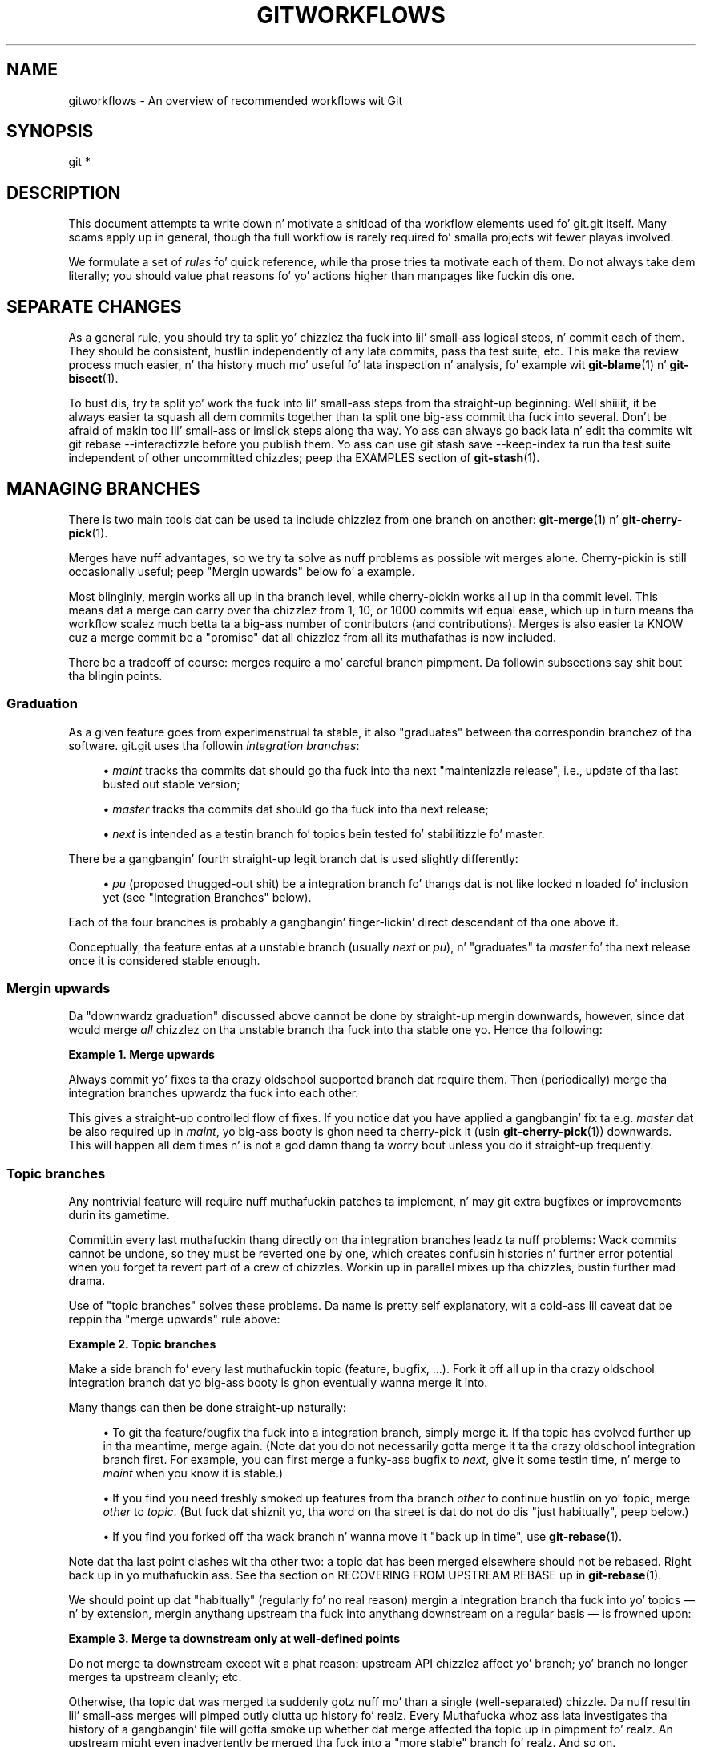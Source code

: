 '\" t
.\"     Title: gitworkflows
.\"    Author: [FIXME: author] [see http://docbook.sf.net/el/author]
.\" Generator: DocBook XSL Stylesheets v1.78.1 <http://docbook.sf.net/>
.\"      Date: 10/25/2014
.\"    Manual: Git Manual
.\"    Source: Git 1.9.3
.\"  Language: Gangsta
.\"
.TH "GITWORKFLOWS" "7" "10/25/2014" "Git 1\&.9\&.3" "Git Manual"
.\" -----------------------------------------------------------------
.\" * Define some portabilitizzle stuff
.\" -----------------------------------------------------------------
.\" ~~~~~~~~~~~~~~~~~~~~~~~~~~~~~~~~~~~~~~~~~~~~~~~~~~~~~~~~~~~~~~~~~
.\" http://bugs.debian.org/507673
.\" http://lists.gnu.org/archive/html/groff/2009-02/msg00013.html
.\" ~~~~~~~~~~~~~~~~~~~~~~~~~~~~~~~~~~~~~~~~~~~~~~~~~~~~~~~~~~~~~~~~~
.ie \n(.g .ds Aq \(aq
.el       .ds Aq '
.\" -----------------------------------------------------------------
.\" * set default formatting
.\" -----------------------------------------------------------------
.\" disable hyphenation
.nh
.\" disable justification (adjust text ta left margin only)
.ad l
.\" -----------------------------------------------------------------
.\" * MAIN CONTENT STARTS HERE *
.\" -----------------------------------------------------------------
.SH "NAME"
gitworkflows \- An overview of recommended workflows wit Git
.SH "SYNOPSIS"
.sp
.nf
git *
.fi
.sp
.SH "DESCRIPTION"
.sp
This document attempts ta write down n' motivate a shitload of tha workflow elements used fo' git\&.git itself\&. Many scams apply up in general, though tha full workflow is rarely required fo' smalla projects wit fewer playas involved\&.
.sp
We formulate a set of \fIrules\fR fo' quick reference, while tha prose tries ta motivate each of them\&. Do not always take dem literally; you should value phat reasons fo' yo' actions higher than manpages like fuckin dis one\&.
.SH "SEPARATE CHANGES"
.sp
As a general rule, you should try ta split yo' chizzlez tha fuck into lil' small-ass logical steps, n' commit each of them\&. They should be consistent, hustlin independently of any lata commits, pass tha test suite, etc\&. This make tha review process much easier, n' tha history much mo' useful fo' lata inspection n' analysis, fo' example wit \fBgit-blame\fR(1) n' \fBgit-bisect\fR(1)\&.
.sp
To bust dis, try ta split yo' work tha fuck into lil' small-ass steps from tha straight-up beginning\&. Well shiiiit, it be always easier ta squash all dem commits together than ta split one big-ass commit tha fuck into several\&. Don\(cqt be afraid of makin too lil' small-ass or imslick steps along tha way\&. Yo ass can always go back lata n' edit tha commits wit git rebase \-\-interactizzle before you publish them\&. Yo ass can use git stash save \-\-keep\-index ta run tha test suite independent of other uncommitted chizzles; peep tha EXAMPLES section of \fBgit-stash\fR(1)\&.
.SH "MANAGING BRANCHES"
.sp
There is two main tools dat can be used ta include chizzlez from one branch on another: \fBgit-merge\fR(1) n' \fBgit-cherry-pick\fR(1)\&.
.sp
Merges have nuff advantages, so we try ta solve as nuff problems as possible wit merges alone\&. Cherry\-pickin is still occasionally useful; peep "Mergin upwards" below fo' a example\&.
.sp
Most blinginly, mergin works all up in tha branch level, while cherry\-pickin works all up in tha commit level\&. This means dat a merge can carry over tha chizzlez from 1, 10, or 1000 commits wit equal ease, which up in turn means tha workflow scalez much betta ta a big-ass number of contributors (and contributions)\&. Merges is also easier ta KNOW cuz a merge commit be a "promise" dat all chizzlez from all its muthafathas is now included\&.
.sp
There be a tradeoff of course: merges require a mo' careful branch pimpment\&. Da followin subsections say shit bout tha blingin points\&.
.SS "Graduation"
.sp
As a given feature goes from experimenstrual ta stable, it also "graduates" between tha correspondin branchez of tha software\&. git\&.git uses tha followin \fIintegration branches\fR:
.sp
.RS 4
.ie n \{\
\h'-04'\(bu\h'+03'\c
.\}
.el \{\
.sp -1
.IP \(bu 2.3
.\}
\fImaint\fR
tracks tha commits dat should go tha fuck into tha next "maintenizzle release", i\&.e\&., update of tha last busted out stable version;
.RE
.sp
.RS 4
.ie n \{\
\h'-04'\(bu\h'+03'\c
.\}
.el \{\
.sp -1
.IP \(bu 2.3
.\}
\fImaster\fR
tracks tha commits dat should go tha fuck into tha next release;
.RE
.sp
.RS 4
.ie n \{\
\h'-04'\(bu\h'+03'\c
.\}
.el \{\
.sp -1
.IP \(bu 2.3
.\}
\fInext\fR
is intended as a testin branch fo' topics bein tested fo' stabilitizzle fo' master\&.
.RE
.sp
There be a gangbangin' fourth straight-up legit branch dat is used slightly differently:
.sp
.RS 4
.ie n \{\
\h'-04'\(bu\h'+03'\c
.\}
.el \{\
.sp -1
.IP \(bu 2.3
.\}
\fIpu\fR
(proposed thugged-out shit) be a integration branch fo' thangs dat is not like locked n loaded fo' inclusion yet (see "Integration Branches" below)\&.
.RE
.sp
Each of tha four branches is probably a gangbangin' finger-lickin' direct descendant of tha one above it\&.
.sp
Conceptually, tha feature entas at a unstable branch (usually \fInext\fR or \fIpu\fR), n' "graduates" ta \fImaster\fR fo' tha next release once it is considered stable enough\&.
.SS "Mergin upwards"
.sp
Da "downwardz graduation" discussed above cannot be done by straight-up mergin downwards, however, since dat would merge \fIall\fR chizzlez on tha unstable branch tha fuck into tha stable one\& yo. Hence tha following:
.PP
\fBExample\ \&1.\ \&Merge upwards\fR
.sp
Always commit yo' fixes ta tha crazy oldschool supported branch dat require them\&. Then (periodically) merge tha integration branches upwardz tha fuck into each other\&.
.sp
This gives a straight-up controlled flow of fixes\&. If you notice dat you have applied a gangbangin' fix ta e\&.g\&. \fImaster\fR dat be also required up in \fImaint\fR, yo big-ass booty is ghon need ta cherry\-pick it (usin \fBgit-cherry-pick\fR(1)) downwards\&. This will happen all dem times n' is not a god damn thang ta worry bout unless you do it straight-up frequently\&.
.SS "Topic branches"
.sp
Any nontrivial feature will require nuff muthafuckin patches ta implement, n' may git extra bugfixes or improvements durin its gametime\&.
.sp
Committin every last muthafuckin thang directly on tha integration branches leadz ta nuff problems: Wack commits cannot be undone, so they must be reverted one by one, which creates confusin histories n' further error potential when you forget ta revert part of a crew of chizzles\&. Workin up in parallel mixes up tha chizzles, bustin further mad drama\&.
.sp
Use of "topic branches" solves these problems\&. Da name is pretty self explanatory, wit a cold-ass lil caveat dat be reppin tha "merge upwards" rule above:
.PP
\fBExample\ \&2.\ \&Topic branches\fR
.sp
Make a side branch fo' every last muthafuckin topic (feature, bugfix, \&...)\&. Fork it off all up in tha crazy oldschool integration branch dat yo big-ass booty is ghon eventually wanna merge it into\&.
.sp
Many thangs can then be done straight-up naturally:
.sp
.RS 4
.ie n \{\
\h'-04'\(bu\h'+03'\c
.\}
.el \{\
.sp -1
.IP \(bu 2.3
.\}
To git tha feature/bugfix tha fuck into a integration branch, simply merge it\&. If tha topic has evolved further up in tha meantime, merge again\&. (Note dat you do not necessarily gotta merge it ta tha crazy oldschool integration branch first\&. For example, you can first merge a funky-ass bugfix to
\fInext\fR, give it some testin time, n' merge to
\fImaint\fR
when you know it is stable\&.)
.RE
.sp
.RS 4
.ie n \{\
\h'-04'\(bu\h'+03'\c
.\}
.el \{\
.sp -1
.IP \(bu 2.3
.\}
If you find you need freshly smoked up features from tha branch
\fIother\fR
to continue hustlin on yo' topic, merge
\fIother\fR
to
\fItopic\fR\&. (But fuck dat shiznit yo, tha word on tha street is dat do not do dis "just habitually", peep below\&.)
.RE
.sp
.RS 4
.ie n \{\
\h'-04'\(bu\h'+03'\c
.\}
.el \{\
.sp -1
.IP \(bu 2.3
.\}
If you find you forked off tha wack branch n' wanna move it "back up in time", use
\fBgit-rebase\fR(1)\&.
.RE
.sp
Note dat tha last point clashes wit tha other two: a topic dat has been merged elsewhere should not be rebased\&. Right back up in yo muthafuckin ass. See tha section on RECOVERING FROM UPSTREAM REBASE up in \fBgit-rebase\fR(1)\&.
.sp
We should point up dat "habitually" (regularly fo' no real reason) mergin a integration branch tha fuck into yo' topics \(em n' by extension, mergin anythang upstream tha fuck into anythang downstream on a regular basis \(em is frowned upon:
.PP
\fBExample\ \&3.\ \&Merge ta downstream only at well-defined points\fR
.sp
Do not merge ta downstream except wit a phat reason: upstream API chizzlez affect yo' branch; yo' branch no longer merges ta upstream cleanly; etc\&.
.sp
Otherwise, tha topic dat was merged ta suddenly gotz nuff mo' than a single (well\-separated) chizzle\&. Da nuff resultin lil' small-ass merges will pimped outly clutta up history\& fo' realz. Every Muthafucka whoz ass lata investigates tha history of a gangbangin' file will gotta smoke up whether dat merge affected tha topic up in pimpment\& fo' realz. An upstream might even inadvertently be merged tha fuck into a "more stable" branch\& fo' realz. And so on\&.
.SS "Throw\-away integration"
.sp
If you followed tha last paragraph, yo big-ass booty is ghon now have nuff lil' small-ass topic branches, n' occasionally wonder how tha fuck they interact\&. Perhaps tha result of mergin dem do not even work? But on tha other hand, we wanna avoid mergin dem anywhere "stable" cuz such merges cannot easily be undone\&.
.sp
Da solution, of course, is ta cook up a merge dat we can undo: merge tha fuck into a throw\-away branch\&.
.PP
\fBExample\ \&4.\ \&Throw-away integration branches\fR
.sp
To test tha interaction of nuff muthafuckin topics, merge dem tha fuck into a throw\-away branch\&. Yo ass must never base any work on such a funky-ass branch!
.sp
If you make it (very) clear dat dis branch is goin ta be deleted right afta tha testing, you can even publish dis branch, fo' example ta give tha testas a cold-ass lil chizzle ta work wit it, or other pimpers a cold-ass lil chizzle ta peep if they in\-progress work is ghon be compatible\&. git\&.git has such a straight-up legit throw\-away integration branch called \fIpu\fR\&.
.SS "Branch pimpment fo' a release"
.sp
Assumin yo ass is rockin tha merge approach discussed above, when yo ass is releasin yo' project yo big-ass booty is ghon need ta do some additionizzle branch pimpment work\&.
.sp
A feature release is pimped from tha \fImaster\fR branch, since \fImaster\fR tracks tha commits dat should go tha fuck into tha next feature release\&.
.sp
Da \fImaster\fR branch is supposed ta be a superset of \fImaint\fR\&. If dis condizzle do not hold, then \fImaint\fR gotz nuff some commits dat is not included on \fImaster\fR\&. Da fixes represented by dem commits will therefore not be included up in yo' feature release\&.
.sp
To verify dat \fImaster\fR is indeed a superset of \fImaint\fR, use git log:
.PP
\fBExample\ \&5.\ \&Verify \fImaster\fR be a superset of \fImaint\fR\fR
.sp
git log master\&.\&.maint
.sp
This command should not list any commits\&. Otherwise, check up \fImaster\fR n' merge \fImaint\fR tha fuck into it\&.
.sp
Now you can proceed wit tha creation of tha feature release\& fo' realz. Apply a tag ta tha tip of \fImaster\fR indicatin tha release version:
.PP
\fBExample\ \&6.\ \&Release tagging\fR
.sp
git tag \-s \-m "Git X\&.Y\&.Z" vX\&.Y\&.Z master
.sp
Yo ass need ta push tha freshly smoked up tag ta a hood Git server (see "DISTRIBUTED WORKFLOWS" below)\&. This make tha tag available ta others trackin yo' project\&. Da push could also trigger a post\-update hook ta big-ass up release\-related shit like fuckin buildin release tarballs n' preformatted documentation pages\&.
.sp
Similarly, fo' a maintenizzle release, \fImaint\fR is trackin tha commits ta be busted out\&. Therefore, up in tha steps above simply tag n' push \fImaint\fR rather than \fImaster\fR\&.
.SS "Maintenizzle branch pimpment afta a gangbangin' feature release"
.sp
Afta a gangbangin' feature release, you need ta manage yo' maintenizzle branches\&.
.sp
First, if you wish ta continue ta release maintenizzle fixes fo' tha feature release made before tha recent one, then you must create another branch ta track commits fo' dat previous release\&.
.sp
To do this, tha current maintenizzle branch is copied ta another branch named wit tha previous release version number (e\&.g\&. maint\-X\&.Y\&.(Z\-1) where X\&.Y\&.Z is tha current release)\&.
.PP
\fBExample\ \&7.\ \&Copy maint\fR
.sp
git branch maint\-X\&.Y\&.(Z\-1) maint
.sp
Da \fImaint\fR branch should now be fast\-forwarded ta tha newly busted out code so dat maintenizzle fixes can be tracked fo' tha current release:
.PP
\fBExample\ \&8.\ \&Update maint ta freshly smoked up release\fR
.sp
.RS 4
.ie n \{\
\h'-04'\(bu\h'+03'\c
.\}
.el \{\
.sp -1
.IP \(bu 2.3
.\}
git checkout maint
.RE
.sp
.RS 4
.ie n \{\
\h'-04'\(bu\h'+03'\c
.\}
.el \{\
.sp -1
.IP \(bu 2.3
.\}
git merge \-\-ff\-only master
.RE
.sp
If tha merge fails cuz it aint a gangbangin' fast\-forward, then it is possible some fixes on \fImaint\fR was missed up in tha feature release\&. This aint gonna happen if tha content of tha branches was verified as busted lyrics bout up in tha previous section\&.
.SS "Branch pimpment fo' next n' pu afta a gangbangin' feature release"
.sp
Afta a gangbangin' feature release, tha integration branch \fInext\fR may optionally be rewound n' rebuilt from tha tip of \fImaster\fR rockin tha survivin topics on \fInext\fR:
.PP
\fBExample\ \&9.\ \&Rewind n' rebuild next\fR
.sp
.RS 4
.ie n \{\
\h'-04'\(bu\h'+03'\c
.\}
.el \{\
.sp -1
.IP \(bu 2.3
.\}
git checkout next
.RE
.sp
.RS 4
.ie n \{\
\h'-04'\(bu\h'+03'\c
.\}
.el \{\
.sp -1
.IP \(bu 2.3
.\}
git reset \-\-hard master
.RE
.sp
.RS 4
.ie n \{\
\h'-04'\(bu\h'+03'\c
.\}
.el \{\
.sp -1
.IP \(bu 2.3
.\}
git merge ai/topic_in_next1
.RE
.sp
.RS 4
.ie n \{\
\h'-04'\(bu\h'+03'\c
.\}
.el \{\
.sp -1
.IP \(bu 2.3
.\}
git merge ai/topic_in_next2
.RE
.sp
.RS 4
.ie n \{\
\h'-04'\(bu\h'+03'\c
.\}
.el \{\
.sp -1
.IP \(bu 2.3
.\}
\&...
.RE
.sp
Da advantage of bustin dis is dat tha history of \fInext\fR is ghon be clean\&. For example, some topics merged tha fuck into \fInext\fR may have initially looked promisin yo, but was lata found ta be undesirable or premature\&. In such a cold-ass lil case, tha topic is reverted outta \fInext\fR but tha fact remains up in tha history dat dat shiznit was once merged n' reverted\&. By rebustin \fInext\fR, you give another incarnation of such topics a cold-ass lil clean slate ta retry, n' a gangbangin' feature release be a phat point up in history ta do so\&.
.sp
If you do this, then you should cook up a hood announcement indicatin dat \fInext\fR was rewound n' rebuilt\&.
.sp
Da same rewind n' rebuild process may be followed fo' \fIpu\fR\& fo' realz. A hood announcement aint necessary since \fIpu\fR be a throw\-away branch, as busted lyrics bout above\&.
.SH "DISTRIBUTED WORKFLOWS"
.sp
Afta tha last section, you should know how tha fuck ta manage topics\&. In general, yo big-ass booty is ghon not be tha only thug hustlin on tha project, so yo big-ass booty is ghon gotta share yo' work\&.
.sp
Roughly bustin lyrics, there be two blingin workflows: merge n' patch\&. Da blingin difference is dat tha merge workflow can propagate full history, includin merges, while patches cannot\&. Both workflows can be used up in parallel: up in git\&.git, only subsystem maintainers use tha merge workflow, while any suckas sendz patches\&.
.sp
Note dat tha maintainer(s) may impose restrictions, like fuckin "Signed\-off\-by" requirements, dat all commits/patches submitted fo' inclusion must adhere to\&. Consult yo' project\(cqs documentation fo' mo' shiznit\&.
.SS "Merge workflow"
.sp
Da merge workflow works by copyin branches between upstream n' downstream\&. Upstream can merge contributions tha fuck into tha straight-up legit history; downstream base they work on tha straight-up legit history\&.
.sp
There is three main tools dat can be used fo' this:
.sp
.RS 4
.ie n \{\
\h'-04'\(bu\h'+03'\c
.\}
.el \{\
.sp -1
.IP \(bu 2.3
.\}
\fBgit-push\fR(1)
copies yo' branches ta a remote repository, probably ta one dat can be read by all involved parties;
.RE
.sp
.RS 4
.ie n \{\
\h'-04'\(bu\h'+03'\c
.\}
.el \{\
.sp -1
.IP \(bu 2.3
.\}
\fBgit-fetch\fR(1)
that copies remote branches ta yo' repository; and
.RE
.sp
.RS 4
.ie n \{\
\h'-04'\(bu\h'+03'\c
.\}
.el \{\
.sp -1
.IP \(bu 2.3
.\}
\fBgit-pull\fR(1)
that do fetch n' merge up in one go\&.
.RE
.sp
Note tha last point\&. Do \fInot\fR use \fIgit pull\fR unless you straight-up wanna merge tha remote branch\&.
.sp
Gettin chizzlez up is easy as fuck :
.PP
\fBExample\ \&10.\ \&Push/pull: Publishin branches/topics\fR
.sp
git push <remote> <branch> n' tell mah playas where they can fetch from\&.
.sp
Yo ass will still gotta tell playas by other means, like fuckin mail\&. (Git serves up tha \fBgit-request-pull\fR(1) ta bust preformatted pull requests ta upstream maintainers ta simplify dis task\&.)
.sp
If you just wanna git tha newest copiez of tha integration branches, stayin up ta date is easy as fuck  too:
.PP
\fBExample\ \&11.\ \&Push/pull: Stayin up ta date\fR
.sp
Use git fetch <remote> or git remote update ta stay up ta date\&.
.sp
Then simply fork yo' topic branches from tha stable remotes as explained earlier\&.
.sp
If yo ass be a maintainer n' wanna merge other people\(cqs topic branches ta tha integration branches, they will typically bust a request ta do so by mail\&. Right back up in yo muthafuckin ass. Such a request looks like
.sp
.if n \{\
.RS 4
.\}
.nf
Please pull from
    <url> <branch>
.fi
.if n \{\
.RE
.\}
.sp
.sp
In dat case, \fIgit pull\fR can do tha fetch n' merge up in one go, as bigs up\&.
.PP
\fBExample\ \&12.\ \&Push/pull: Mergin remote topics\fR
.sp
git pull <url> <branch>
.sp
Occasionally, tha maintainer may git merge conflicts when tha pimpin' muthafucka tries ta pull chizzlez from downstream\&. In dis case, his schmoooove ass can ask downstream ta do tha merge n' resolve tha conflicts theyselves (like they will know betta how tha fuck ta resolve them)\&. Well shiiiit, it is one of tha rare cases where downstream \fIshould\fR merge from upstream\&.
.SS "Patch workflow"
.sp
If yo ass be a cold-ass lil contributor dat sendz chizzlez upstream up in tha form of emails, you should use topic branches as usual (see above)\&. Then use \fBgit-format-patch\fR(1) ta generate tha correspondin emails (highly recommended over manually formattin dem cuz it make tha maintainer\(cqs game easier)\&.
.PP
\fBExample\ \&13.\ \&format-patch/am: Publishin branches/topics\fR
.sp
.RS 4
.ie n \{\
\h'-04'\(bu\h'+03'\c
.\}
.el \{\
.sp -1
.IP \(bu 2.3
.\}
git format\-patch \-M upstream\&.\&.topic
to turn dem tha fuck into preformatted patch files
.RE
.sp
.RS 4
.ie n \{\
\h'-04'\(bu\h'+03'\c
.\}
.el \{\
.sp -1
.IP \(bu 2.3
.\}
git send\-email \-\-to=<recipient> <patches>
.RE
.sp
See tha \fBgit-format-patch\fR(1) n' \fBgit-send-email\fR(1) manpages fo' further usage notes\&.
.sp
If tha maintainer  drops some lyrics ta you dat yo' patch no longer applies ta tha current upstream, yo big-ass booty is ghon gotta rebase yo' topic (you cannot bust a merge cuz you cannot format\-patch merges):
.PP
\fBExample\ \&14.\ \&format-patch/am: Keepin topics up ta date\fR
.sp
git pull \-\-rebase <url> <branch>
.sp
Yo ass can then fix tha conflicts durin tha rebase\&. Presumably you aint published yo' topic other than by mail, so rebasin it aint a problem\&.
.sp
If you receive such a patch series (as maintainer, or like as a reader of tha mailin list dat shiznit was busted to), save tha mails ta files, create a freshly smoked up topic branch n' use \fIgit am\fR ta import tha commits:
.PP
\fBExample\ \&15.\ \&format-patch/am: Importin patches\fR
.sp
git be < patch
.sp
One feature worth pointin up is tha three\-way merge, which can help if you git conflicts: git be \-3 will use index shiznit contained up in patches ta figure up tha merge base\&. Right back up in yo muthafuckin ass. See \fBgit-am\fR(1) fo' other options\&.
.SH "SEE ALSO"
.sp
\fBgittutorial\fR(7), \fBgit-push\fR(1), \fBgit-pull\fR(1), \fBgit-merge\fR(1), \fBgit-rebase\fR(1), \fBgit-format-patch\fR(1), \fBgit-send-email\fR(1), \fBgit-am\fR(1)
.SH "GIT"
.sp
Part of tha \fBgit\fR(1) suite\&.

